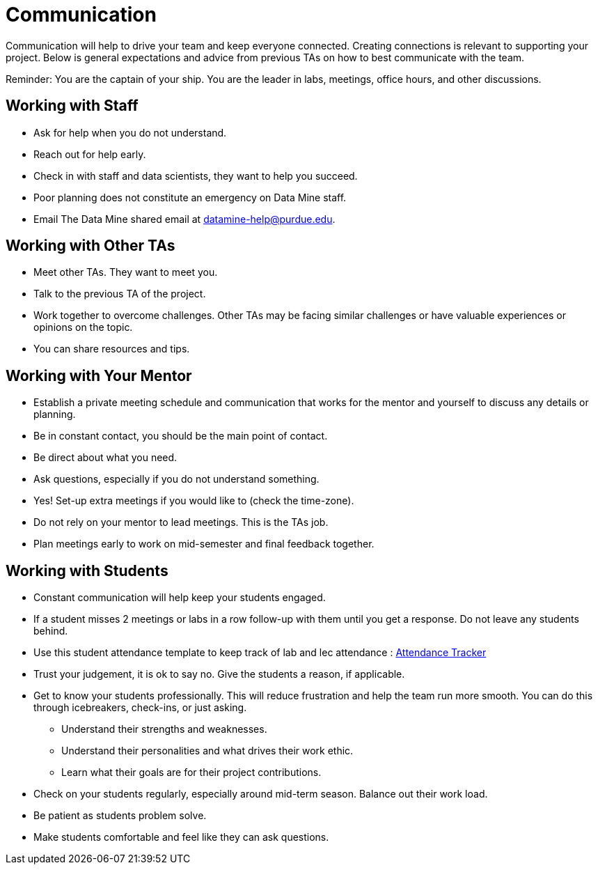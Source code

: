 = Communication

Communication will help to drive your team and keep everyone connected. Creating connections is relevant to supporting your project. Below is general expectations and advice from previous TAs on how to best communicate with the team.

Reminder: You are the captain of your ship. You are the leader in labs, meetings, office hours, and other discussions.

== Working with Staff
* Ask for help when you do not understand. 
* Reach out for help early.
* Check in with staff and data scientists, they want to help you succeed.
* Poor planning does not constitute an emergency on Data Mine staff.
* Email The Data Mine shared email at datamine-help@purdue.edu.

== Working with Other TAs
* Meet other TAs. They want to meet you.
* Talk to the previous TA of the project.
* Work together to overcome challenges. Other TAs may be facing similar challenges or have valuable experiences or opinions on the topic.
* You can share resources and tips.

== Working with Your Mentor
* Establish a private meeting schedule and communication that works for the mentor and yourself to discuss any details or planning.
* Be in constant contact, you should be the main point of contact.
* Be direct about what you need.
* Ask questions, especially if you do not understand something.
* Yes! Set-up extra meetings if you would like to (check the time-zone).
* Do not rely on your mentor to lead meetings. This is the TAs job. 
* Plan meetings early to work on mid-semester and final feedback together.

== Working with Students
* Constant communication will help keep your students engaged.
* If a student misses 2 meetings or labs in a row follow-up with them until you get a response. Do not leave any students behind. 
* Use this student attendance template to keep track of lab and lec attendance : xref:attachment$TA_Documentation_Template.xlsm[Attendance Tracker]
* Trust your judgement, it is ok to say no. Give the students a reason, if applicable.
* Get to know your students professionally. This will reduce frustration and help the team run more smooth. You can do this through icebreakers, check-ins, or just asking.
    ** Understand their strengths and weaknesses. 
    ** Understand their personalities and what drives their work ethic. 
    ** Learn what their goals are for their project contributions.
* Check on your students regularly, especially around mid-term season. Balance out their work load.
* Be patient as students problem solve.
* Make students comfortable and feel like they can ask questions. 